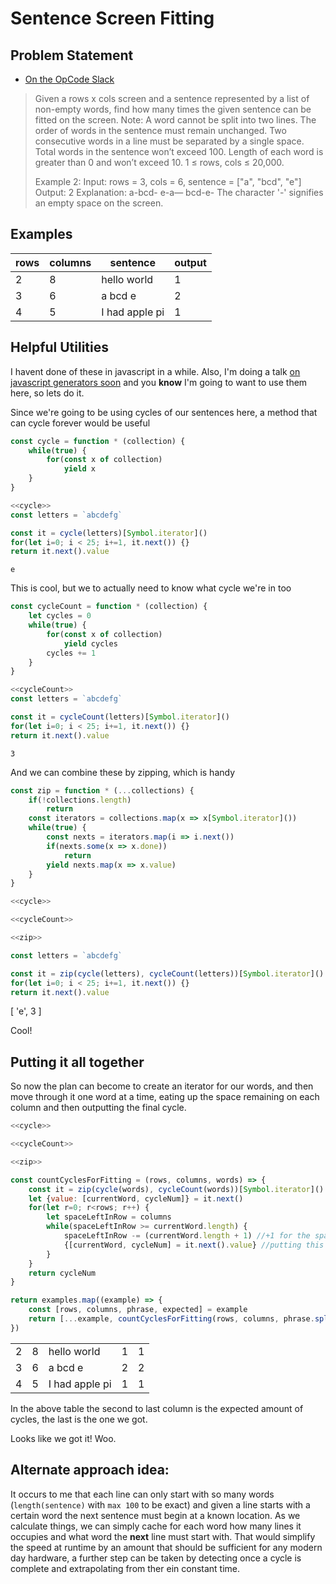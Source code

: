 * Sentence Screen Fitting
  :PROPERTIES:
  :header-args: :noweb yes :exports both :eval no-export
  :END:
** Problem Statement
   - [[https://operation-code.slack.com/archives/C7JMZ5LAV/p1587638845186400][On the OpCode Slack]]
   #+begin_quote
   Given a rows x cols screen and a sentence represented by a list of non-empty words, find how many times the given sentence can be fitted on the screen.
   Note:
   A word cannot be split into two lines.
   The order of words in the sentence must remain unchanged.
   Two consecutive words in a line must be separated by a single space.
   Total words in the sentence won’t exceed 100.
   Length of each word is greater than 0 and won’t exceed 10.
   1 ≤ rows, cols ≤ 20,000.

   Example 2:
   Input:
   rows = 3, cols = 6, sentence = ["a", "bcd", "e"]
   Output:
   2
   Explanation:
   a-bcd-
   e-a---
   bcd-e-
   The character '-' signifies an empty space on the screen.
   #+end_quote

** Examples

   #+name: examples
   | rows | columns | sentence       | output |
   |------+---------+----------------+--------|
   |    2 |       8 | hello world    |      1 |
   |    3 |       6 | a bcd e        |      2 |
   |    4 |       5 | I had apple pi |      1 |

** Helpful Utilities

   I havent done of these in javascript in a while. Also, I'm doing a talk [[https://twitter.com/WWCodeFrontEnd/status/1252996198484582402?s=20][on javascript generators soon]] and you *know* I'm going to want to use them here, so lets do it.

   Since we're going to be using cycles of our sentences here, a method that can cycle forever would be useful

   #+name: cycle
   #+begin_src  js :exports code
     const cycle = function * (collection) {
         while(true) {
             for(const x of collection)
                 yield x
         }
     }
   #+end_src
   #+begin_src js :exports both
     <<cycle>>
     const letters = `abcdefg`

     const it = cycle(letters)[Symbol.iterator]()
     for(let i=0; i < 25; i+=1, it.next()) {}
     return it.next().value
   #+end_src

   #+RESULTS:
   : e


   This is cool, but we to actually need to know what cycle we're in too

   #+name: cycleCount
   #+begin_src  js :exports code
     const cycleCount = function * (collection) {
         let cycles = 0
         while(true) {
             for(const x of collection)
                 yield cycles
             cycles += 1
         }
     }
   #+end_src
   #+begin_src js :exports both
     <<cycleCount>>
     const letters = `abcdefg`

     const it = cycleCount(letters)[Symbol.iterator]()
     for(let i=0; i < 25; i+=1, it.next()) {}
     return it.next().value
   #+end_src

   #+RESULTS:
   : 3

   And we can combine these by zipping, which is handy

   #+name: zip
   #+begin_src js :exports code
     const zip = function * (...collections) {
         if(!collections.length)
             return
         const iterators = collections.map(x => x[Symbol.iterator]())
         while(true) {
             const nexts = iterators.map(i => i.next())
             if(nexts.some(x => x.done))
                 return
             yield nexts.map(x => x.value)
         }
     }
   #+end_src


   #+begin_src js :results drawer :exports both
     <<cycle>>

     <<cycleCount>>

     <<zip>>

     const letters = `abcdefg`

     const it = zip(cycle(letters), cycleCount(letters))[Symbol.iterator]()
     for(let i=0; i < 25; i+=1, it.next()) {}
     return it.next().value
   #+end_src

   #+RESULTS:
   :results:
   [ 'e', 3 ]
   :end:

   Cool!

  
** Putting it all together 
   
   So now the plan can become to create an iterator for our words, and then move through it one word at a time, eating up the space remaining on each column and then outputting the final cycle.

   #+begin_src js :var examples=examples :exports both
     <<cycle>>

     <<cycleCount>>

     <<zip>>

     const countCyclesForFitting = (rows, columns, words) => {
         const it = zip(cycle(words), cycleCount(words))[Symbol.iterator]()
         let {value: [currentWord, cycleNum]} = it.next()
         for(let r=0; r<rows; r++) {
             let spaceLeftInRow = columns
             while(spaceLeftInRow >= currentWord.length) {
                 spaceLeftInRow -= (currentWord.length + 1) //+1 for the space that follows
                 {[currentWord, cycleNum] = it.next().value} //putting this in a block since otherwise omitting the semi-colon above breaks things
             }
         }
         return cycleNum
     }

     return examples.map((example) => {
         const [rows, columns, phrase, expected] = example
         return [...example, countCyclesForFitting(rows, columns, phrase.split(` `))]
     })
   #+end_src

   #+RESULTS:
   | 2 | 8 | hello world    | 1 | 1 |
   | 3 | 6 | a bcd e        | 2 | 2 |
   | 4 | 5 | I had apple pi | 1 | 1 |

   In the above table the second to last column is the expected amount of cycles, the last is the one we got.


   Looks like we got it! Woo.

  
** Alternate approach idea: 
  
   It occurs to me that each line can only start with so many words (~length(sentence)~ with =max 100= to be exact) and given a line starts with a certain word the next sentence must begin at a known location. As we calculate things, we can simply cache for each word how many lines it occupies and what word the *next* line must start with. That would simplify the speed at runtime by an amount that should be sufficient for any modern day hardware, a further step can be taken by detecting once a cycle is complete and extrapolating from ther ein constant time.
